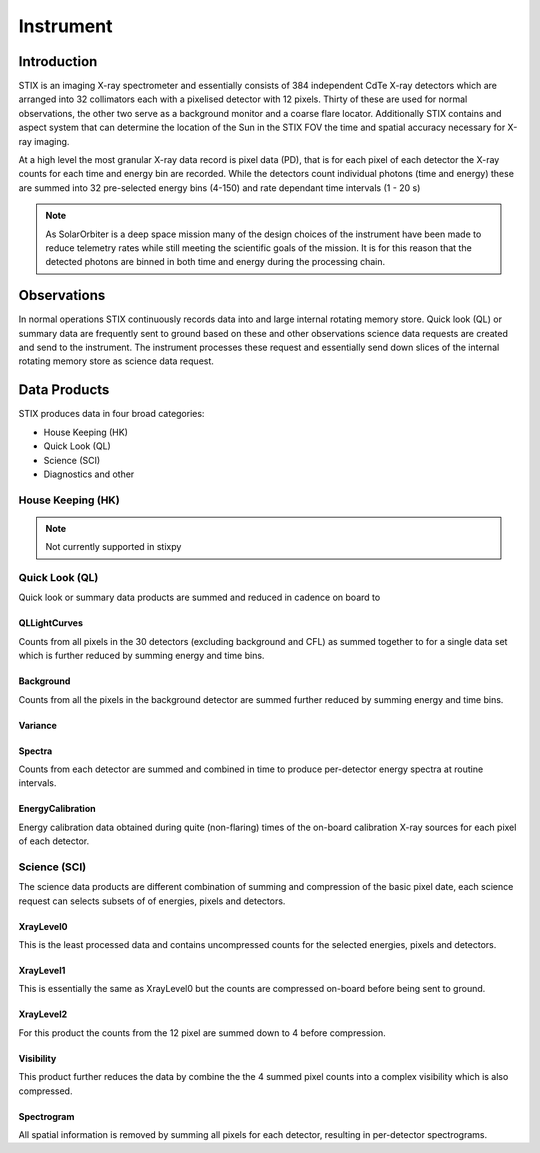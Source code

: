 .. _stix:

Instrument
==========

Introduction
------------

STIX is an imaging X-ray spectrometer and essentially consists of 384 independent CdTe X-ray detectors which are arranged into 32 collimators each with a pixelised detector with 12 pixels.
Thirty of these are used for normal observations, the other two serve as a background monitor and a coarse flare locator.
Additionally STIX contains and aspect system that can determine the location of the Sun in the STIX FOV the time and spatial accuracy necessary for X-ray imaging.

At a high level the most granular X-ray data record is pixel data (PD), that is for each pixel of
each detector the X-ray counts for each time and energy bin are recorded. While the detectors
count individual photons (time and energy) these are summed into 32 pre-selected energy bins (4-150)
and rate dependant time intervals (1 - 20 s)

.. note::
    As SolarOrbiter is a deep space mission many of the design choices of the instrument have been
    made to reduce telemetry rates while still meeting the scientific goals of the mission.
    It is for this reason that the detected photons are binned in both time and energy during the
    processing chain.

Observations
------------
In normal operations STIX continuously records data into and large internal rotating memory store.
Quick look (QL) or summary data are frequently sent to ground based on these and other
observations science data requests are created and send to the instrument. The instrument processes
these request and essentially send down slices of the internal rotating memory store as science
data request.

Data Products
-------------

STIX produces data in four broad categories:

* House Keeping (HK)
* Quick Look (QL)
* Science (SCI)
* Diagnostics and other

House Keeping (HK)
~~~~~~~~~~~~~~~~~~

.. note::
   Not currently supported in stixpy

Quick Look (QL)
~~~~~~~~~~~~~~~

Quick look or summary data products are summed and reduced in cadence on board to

QLLightCurves
"""""""""""""
Counts from all pixels in the 30 detectors (excluding background and CFL) as summed together to for a
single data set which is further reduced by summing energy and time bins.

Background
""""""""""

Counts from all the pixels in the background detector are summed further reduced by summing energy
and time bins.

Variance
""""""""


Spectra
"""""""
Counts from each detector are summed and combined in time to produce per-detector energy spectra at
routine intervals.

EnergyCalibration
"""""""""""""""""
Energy calibration data obtained during quite (non-flaring) times of the on-board calibration X-ray
sources for each pixel of each detector.

Science (SCI)
~~~~~~~~~~~~~

The science data products are different combination of summing and compression of the basic
pixel date, each science request can selects subsets of of energies, pixels and detectors.


XrayLevel0
""""""""""
This is the least processed data and contains uncompressed counts for the selected energies, pixels
and detectors.

XrayLevel1
""""""""""
This is essentially the same as XrayLevel0 but the counts are compressed on-board before being sent to
ground.

XrayLevel2
""""""""""
For this product the counts from the 12 pixel are summed down to 4 before compression.

Visibility
""""""""""""""
This product further reduces the data by combine the the 4 summed pixel counts into a complex
visibility which is also compressed.

Spectrogram
"""""""""""""""
All spatial information is removed by summing all pixels for each detector, resulting in
per-detector spectrograms.

